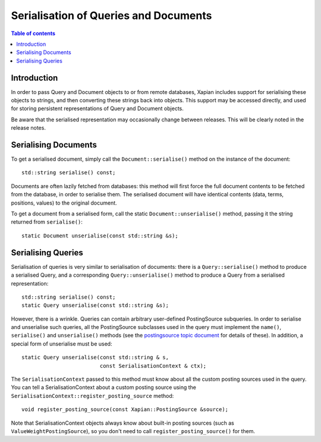 
.. Copyright (C) 2009 Lemur Consulting Ltd
.. Copyright (C) 2009 Olly Betts

======================================
Serialisation of Queries and Documents
======================================

.. contents:: Table of contents

Introduction
============

In order to pass Query and Document objects to or from remote databases, Xapian
includes support for serialising these objects to strings, and then converting
these strings back into objects.  This support may be accessed directly, and
used for storing persistent representations of Query and Document objects.

Be aware that the serialised representation may occasionally change between
releases.  This will be clearly noted in the release notes.

Serialising Documents
=====================

To get a serialised document, simply call the ``Document::serialise()`` method
on the instance of the document::

    std::string serialise() const;

Documents are often lazily fetched from databases: this method will first force
the full document contents to be fetched from the database, in order to
serialise them.  The serialised document will have identical contents (data,
terms, positions, values) to the original document.

To get a document from a serialised form, call the static
``Document::unserialise()`` method, passing it the string returned from
``serialise()``::

    static Document unserialise(const std::string &s);

Serialising Queries
===================

Serialisation of queries is very similar to serialisation of documents: there
is a ``Query::serialise()`` method to produce a serialised Query, and a
corresponding ``Query::unserialise()`` method to produce a Query from a
serialised representation::

    std::string serialise() const;
    static Query unserialise(const std::string &s);

However, there is a wrinkle.  Queries can contain arbitrary user-defined
PostingSource subqueries.  In order to serialise and unserialise such queries,
all the PostingSource subclasses used in the query must implement the
``name()``, ``serialise()`` and ``unserialise()`` methods (see the
`postingsource topic document <postingsource.html>`_ for details of these).
In addition, a special form of unserialise must be used::

    static Query unserialise(const std::string & s,
			     const SerialisationContext & ctx);

The ``SerialisationContext`` passed to this method must know about all the
custom posting sources used in the query.  You can tell a SerialisationContext
about a custom posting source using the
``SerialisationContext::register_posting_source`` method::

    void register_posting_source(const Xapian::PostingSource &source);

Note that SerialisationContext objects always know about built-in posting sources
(such as ``ValueWeightPostingSource``), so you don't need to call
``register_posting_source()`` for them.

